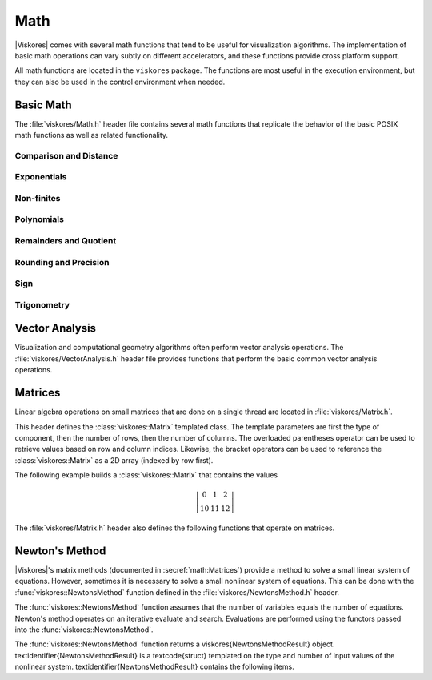 ==============================
Math
==============================

.. index:: math

|Viskores| comes with several math functions that tend to be useful for visualization algorithms.
The implementation of basic math operations can vary subtly on different accelerators, and these functions provide cross platform support.

All math functions are located in the ``viskores`` package.
The functions are most useful in the execution environment, but they can also be used in the control environment when needed.

------------------------------
Basic Math
------------------------------

The :file:`viskores/Math.h` header file contains several math functions that replicate the behavior of the basic POSIX math functions as well as related functionality.

.. didyouknow::
   When writing worklets, you should favor using these math functions provided by |Viskores| over the standard math functions in :file:`viskores/Math.h`.
   |Viskores|'s implementation manages several compiling and efficiency issues when porting.

Comparison and Distance
==============================

.. doxygenfunction:: Clamp

.. doxygenfunction:: FloatDistance(viskores::Float64, viskores::Float64)
.. doxygenfunction:: FloatDistance(viskores::Float32, viskores::Float32)

.. doxygenfunction:: Max(const T&, const T&)
.. doxygenfunction:: Min(const T&, const T&)

Exponentials
==============================

.. doxygenfunction:: viskores::Exp(viskores::Float32)
.. doxygenfunction:: viskores::Exp(viskores::Float64)
.. doxygenfunction:: viskores::Exp(const T&)
.. doxygenfunction:: viskores::Exp(const viskores::Vec<T, N>&)

.. doxygenfunction:: viskores::Exp10(viskores::Float32)
.. doxygenfunction:: viskores::Exp10(viskores::Float64)
.. doxygenfunction:: viskores::Exp10(T)
.. doxygenfunction:: viskores::Exp10(const viskores::Vec<T, N>&)

.. doxygenfunction:: viskores::Exp2(viskores::Float32)
.. doxygenfunction:: viskores::Exp2(viskores::Float64)
.. doxygenfunction:: viskores::Exp2(const T&)
.. doxygenfunction:: viskores::Exp2(const viskores::Vec<T, N>&)

.. doxygenfunction:: viskores::ExpM1(viskores::Float32)
.. doxygenfunction:: viskores::ExpM1(viskores::Float64)
.. doxygenfunction:: viskores::ExpM1(const T&)
.. doxygenfunction:: viskores::ExpM1(const viskores::Vec<T, N>&)

.. doxygenfunction:: viskores::Log(viskores::Float32)
.. doxygenfunction:: viskores::Log(viskores::Float64)
.. doxygenfunction:: viskores::Log(const T&)
.. doxygenfunction:: viskores::Log(const viskores::Vec<T, N>&)

.. doxygenfunction:: viskores::Log10(viskores::Float32)
.. doxygenfunction:: viskores::Log10(viskores::Float64)
.. doxygenfunction:: viskores::Log10(const T&)
.. doxygenfunction:: viskores::Log10(const viskores::Vec<T, N>&)

.. doxygenfunction:: viskores::Log1P(viskores::Float32)
.. doxygenfunction:: viskores::Log1P(viskores::Float64)
.. doxygenfunction:: viskores::Log1P(const T&)
.. doxygenfunction:: viskores::Log1P(const viskores::Vec<T, N>&)

.. doxygenfunction:: viskores::Log2(viskores::Float32)
.. doxygenfunction:: viskores::Log2(viskores::Float64)
.. doxygenfunction:: viskores::Log2(const T&)
.. doxygenfunction:: viskores::Log2(const viskores::Vec<T, N>&)

.. doxygenfunction:: viskores::Pow(viskores::Float32, viskores::Float32)
.. doxygenfunction:: viskores::Pow(viskores::Float64, viskores::Float64)

Non-finites
==============================

.. doxygenfunction:: Infinity
.. doxygenfunction:: Infinity32
.. doxygenfunction:: Infinity64

.. doxygenfunction:: IsFinite
.. doxygenfunction:: IsInf
.. doxygenfunction:: IsNan
.. doxygenfunction:: IsNegative(viskores::Float32)
.. doxygenfunction:: IsNegative(viskores::Float64)

.. doxygenfunction:: Nan
.. doxygenfunction:: Nan32
.. doxygenfunction:: Nan64

.. doxygenfunction:: NegativeInfinity
.. doxygenfunction:: NegativeInfinity32
.. doxygenfunction:: NegativeInfinity64

Polynomials
==============================

.. doxygenfunction:: viskores::Cbrt(viskores::Float32)
.. doxygenfunction:: viskores::Cbrt(viskores::Float64)
.. doxygenfunction:: viskores::Cbrt(const T&)
.. doxygenfunction:: viskores::Cbrt(const viskores::Vec<T, N>&)

.. doxygenfunction:: viskores::QuadraticRoots

.. doxygenfunction:: viskores::RCbrt(viskores::Float32)
.. doxygenfunction:: viskores::RCbrt(viskores::Float64)
.. doxygenfunction:: viskores::RCbrt(T)
.. doxygenfunction:: viskores::RCbrt(const viskores::Vec<T, N>&)

.. doxygenfunction:: viskores::RSqrt(viskores::Float32)
.. doxygenfunction:: viskores::RSqrt(viskores::Float64)
.. doxygenfunction:: viskores::RSqrt(T)
.. doxygenfunction:: viskores::RSqrt(const viskores::Vec<T, N>&)

.. doxygenfunction:: viskores::Sqrt(viskores::Float32)
.. doxygenfunction:: viskores::Sqrt(viskores::Float64)
.. doxygenfunction:: viskores::Sqrt(const T&)
.. doxygenfunction:: viskores::Sqrt(const viskores::Vec<T, N>&)

Remainders and Quotient
==============================

.. doxygenfunction:: viskores::ModF(viskores::Float32, viskores::Float32&)
.. doxygenfunction:: viskores::ModF(viskores::Float64, viskores::Float64&)

.. doxygenfunction:: viskores::Remainder(viskores::Float32, viskores::Float32)
.. doxygenfunction:: viskores::Remainder(viskores::Float64, viskores::Float64)

.. doxygenfunction:: RemainderQuotient(viskores::Float32, viskores::Float32, QType&)
.. doxygenfunction:: RemainderQuotient(viskores::Float64, viskores::Float64, QType&)

Rounding and Precision
==============================

.. doxygenfunction:: viskores::Ceil(viskores::Float32)
.. doxygenfunction:: viskores::Ceil(viskores::Float64)
.. doxygenfunction:: viskores::Ceil(const T&)
.. doxygenfunction:: viskores::Ceil(const viskores::Vec<T, N>&)

.. doxygenfunction:: viskores::CopySign(viskores::Float32, viskores::Float32)
.. doxygenfunction:: viskores::CopySign(viskores::Float64, viskores::Float64)
.. doxygenfunction:: viskores::CopySign(const viskores::Vec<T, N>&, const viskores::Vec<T, N>&)

.. doxygenfunction:: Epsilon
.. doxygenfunction:: Epsilon32
.. doxygenfunction:: Epsilon64

.. doxygenfunction:: viskores::FMod(viskores::Float32, viskores::Float32)
.. doxygenfunction:: viskores::FMod(viskores::Float64, viskores::Float64)

.. doxygenfunction:: viskores::Round(viskores::Float32)
.. doxygenfunction:: viskores::Round(viskores::Float64)
.. doxygenfunction:: viskores::Round(const T&)
.. doxygenfunction:: viskores::Round(const viskores::Vec<T, N>&)

Sign
==============================

.. doxygenfunction:: viskores::Abs(viskores::Int32)
.. doxygenfunction:: viskores::Abs(viskores::Int64)
.. doxygenfunction:: viskores::Abs(viskores::Float32)
.. doxygenfunction:: viskores::Abs(viskores::Float64)
.. doxygenfunction:: viskores::Abs(T)
.. doxygenfunction:: viskores::Abs(const viskores::Vec<T, N>&)

.. doxygenfunction:: viskores::Floor(viskores::Float32)
.. doxygenfunction:: viskores::Floor(viskores::Float64)
.. doxygenfunction:: viskores::Floor(const T&)
.. doxygenfunction:: viskores::Floor(const viskores::Vec<T, N>&)

.. doxygenfunction:: viskores::SignBit(viskores::Float32)
.. doxygenfunction:: viskores::SignBit(viskores::Float64)

Trigonometry
==============================

.. doxygenfunction:: viskores::ACos(viskores::Float32)
.. doxygenfunction:: viskores::ACos(viskores::Float64)
.. doxygenfunction:: viskores::ACos(const T&)
.. doxygenfunction:: viskores::ACos(const viskores::Vec<T, N>&)

.. doxygenfunction:: viskores::ACosH(viskores::Float32)
.. doxygenfunction:: viskores::ACosH(viskores::Float64)
.. doxygenfunction:: viskores::ACosH(const T&)
.. doxygenfunction:: viskores::ACosH(const viskores::Vec<T, N>&)

.. doxygenfunction:: viskores::ASin(viskores::Float32)
.. doxygenfunction:: viskores::ASin(viskores::Float64)
.. doxygenfunction:: viskores::ASin(const T&)
.. doxygenfunction:: viskores::ASin(const viskores::Vec<T, N>&)

.. doxygenfunction:: viskores::ASinH(viskores::Float32)
.. doxygenfunction:: viskores::ASinH(viskores::Float64)
.. doxygenfunction:: viskores::ASinH(const T&)
.. doxygenfunction:: viskores::ASinH(const viskores::Vec<T, N>&)

.. doxygenfunction:: viskores::ATan(viskores::Float32)
.. doxygenfunction:: viskores::ATan(viskores::Float64)
.. doxygenfunction:: viskores::ATan(const T&)
.. doxygenfunction:: viskores::ATan(const viskores::Vec<T, N>&)

.. doxygenfunction:: viskores::ATan2(viskores::Float32, viskores::Float32)
.. doxygenfunction:: viskores::ATan2(viskores::Float64, viskores::Float64)

.. doxygenfunction:: viskores::ATanH(viskores::Float32)
.. doxygenfunction:: viskores::ATanH(viskores::Float64)
.. doxygenfunction:: viskores::ATanH(const T&)
.. doxygenfunction:: viskores::ATanH(const viskores::Vec<T, N>&)

.. doxygenfunction:: viskores::Cos(viskores::Float32)
.. doxygenfunction:: viskores::Cos(viskores::Float64)
.. doxygenfunction:: viskores::Cos(const T&)
.. doxygenfunction:: viskores::Cos(const viskores::Vec<T, N>&)

.. doxygenfunction:: viskores::CosH(viskores::Float32)
.. doxygenfunction:: viskores::CosH(viskores::Float64)
.. doxygenfunction:: viskores::CosH(const T&)
.. doxygenfunction:: viskores::CosH(const viskores::Vec<T, N>&)

.. doxygenfunction:: Pi
.. doxygenfunction:: Pi_2
.. doxygenfunction:: Pi_3
.. doxygenfunction:: Pi_4
.. doxygenfunction:: Pi_180

.. doxygenfunction:: viskores::Sin(viskores::Float32)
.. doxygenfunction:: viskores::Sin(viskores::Float64)
.. doxygenfunction:: viskores::Sin(const T&)
.. doxygenfunction:: viskores::Sin(const viskores::Vec<T, N>&)

.. doxygenfunction:: viskores::SinH(viskores::Float32)
.. doxygenfunction:: viskores::SinH(viskores::Float64)
.. doxygenfunction:: viskores::SinH(const T&)
.. doxygenfunction:: viskores::SinH(const viskores::Vec<T, N>&)

.. doxygenfunction:: viskores::Tan(viskores::Float32)
.. doxygenfunction:: viskores::Tan(viskores::Float64)
.. doxygenfunction:: viskores::Tan(const T&)
.. doxygenfunction:: viskores::Tan(const viskores::Vec<T, N>&)

.. doxygenfunction:: viskores::TanH(viskores::Float32)
.. doxygenfunction:: viskores::TanH(viskores::Float64)
.. doxygenfunction:: viskores::TanH(const T&)
.. doxygenfunction:: viskores::TanH(const viskores::Vec<T, N>&)

.. doxygenfunction:: TwoPi


------------------------------
Vector Analysis
------------------------------

.. index:: vector analysis

Visualization and computational geometry algorithms often perform vector analysis operations.
The :file:`viskores/VectorAnalysis.h` header file provides functions that perform the basic common vector analysis operations.

.. doxygenfunction:: viskores::Cross
.. doxygenfunction:: viskores::Lerp(const ValueType&, const ValueType&, const WeightType&)
.. doxygenfunction:: viskores::Magnitude
.. doxygenfunction:: viskores::MagnitudeSquared
.. doxygenfunction:: viskores::Normal
.. doxygenfunction:: viskores::Normalize
.. doxygenfunction:: viskores::Orthonormalize
.. doxygenfunction:: viskores::Project
.. doxygenfunction:: viskores::ProjectedDistance
.. doxygenfunction:: viskores::RMagnitude
.. doxygenfunction:: viskores::TriangleNormal


------------------------------
Matrices
------------------------------

.. index:: matrix

Linear algebra operations on small matrices that are done on a single thread are located in :file:`viskores/Matrix.h`.

This header defines the :class:`viskores::Matrix` templated class.
The template parameters are first the type of component, then the number of rows, then the number of columns.
The overloaded parentheses operator can be used to retrieve values based on row and column indices.
Likewise, the bracket operators can be used to reference the :class:`viskores::Matrix` as a 2D array (indexed by row first).

.. doxygenclass:: viskores::Matrix
   :members:

The following example builds a :class:`viskores::Matrix` that contains the values

.. math::
   \left|
   \begin{array}{ccc}
     0 & 1 & 2 \\
     10 & 11 & 12
   \end{array}
   \right|

.. load-example:: BuildMatrix
   :file: GuideExampleMatrix.cxx
   :caption: Creating a :class:`viskores::Matrix`.

The :file:`viskores/Matrix.h` header also defines the following functions
that operate on matrices.

.. index::
   single: matrix; determinant
   single: determinant

.. doxygenfunction:: viskores::MatrixDeterminant(const viskores::Matrix<T, Size, Size>&)

.. doxygenfunction:: viskores::MatrixGetColumn
.. doxygenfunction:: viskores::MatrixGetRow

.. index::
   double: identity; matrix

.. doxygenfunction:: viskores::MatrixIdentity()
.. doxygenfunction:: viskores::MatrixIdentity(viskores::Matrix<T, Size, Size>&)

.. index::
   double: inverse; matrix

.. doxygenfunction:: viskores::MatrixInverse

.. doxygenfunction:: viskores::MatrixMultiply(const viskores::Matrix<T, NumRow, NumInternal>&, const viskores::Matrix<T, NumInternal, NumCol>&)
.. doxygenfunction:: viskores::MatrixMultiply(const viskores::Matrix<T, NumRow, NumCol>&, const viskores::Vec<T, NumCol>&)
.. doxygenfunction:: viskores::MatrixMultiply(const viskores::Vec<T, NumRow>&, const viskores::Matrix<T, NumRow, NumCol>&)

.. doxygenfunction:: viskores::MatrixSetColumn
.. doxygenfunction:: viskores::MatrixSetRow

.. index::
   double: transpose; matrix

.. doxygenfunction:: viskores::MatrixTranspose

.. index:: linear system

.. doxygenfunction:: viskores::SolveLinearSystem


------------------------------
Newton's Method
------------------------------

.. index:: Newton's method

|Viskores|'s matrix methods (documented in :secref:`math:Matrices`)
provide a method to solve a small linear system of equations. However,
sometimes it is necessary to solve a small nonlinear system of equations.
This can be done with the :func:`viskores::NewtonsMethod` function defined in the
:file:`viskores/NewtonsMethod.h` header.

The :func:`viskores::NewtonsMethod` function assumes that the number of
variables equals the number of equations. Newton's method operates on an
iterative evaluate and search. Evaluations are performed using the functors
passed into the :func:`viskores::NewtonsMethod`.

.. doxygenfunction:: viskores::NewtonsMethod

The :func:`viskores::NewtonsMethod` function returns a \viskores{NewtonsMethodResult} object.
\textidentifier{NewtonsMethodResult} is a \textcode{struct} templated on the type and number of input values of the nonlinear system.
\textidentifier{NewtonsMethodResult} contains the following items.

.. doxygenstruct:: viskores::NewtonsMethodResult
   :members:

.. load-example:: NewtonsMethod
   :file: GuideExampleNewtonsMethod.cxx
   :caption: Using :func:`viskores::NewtonsMethod` to solve a small system of nonlinear equations.
